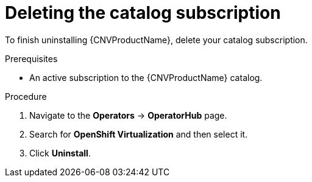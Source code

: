 // Module included in the following assemblies:
//
// * cnv/cnv_install/uninstalling-container-native-virtualization.adoc

[id="cnv-deleting-catalog-subscription_{context}"]
= Deleting the catalog subscription

To finish uninstalling {CNVProductName}, delete your catalog subscription.

.Prerequisites

* An active subscription to the {CNVProductName} catalog.

.Procedure

. Navigate to the *Operators* -> *OperatorHub* page.

. Search for *OpenShift Virtualization* and then select it.

. Click *Uninstall*.
